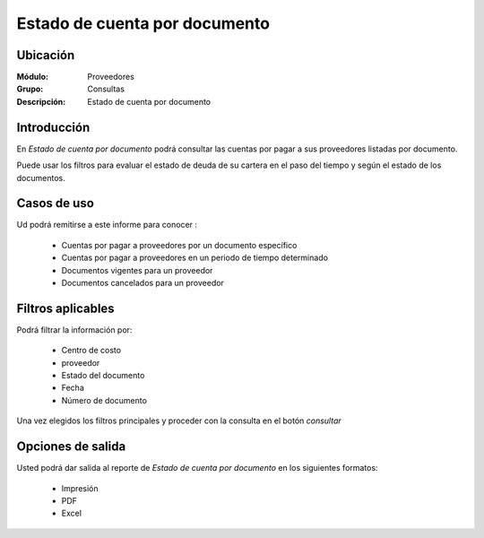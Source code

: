 ==============================
Estado de cuenta por documento
==============================

Ubicación
---------

:Módulo:
 Proveedores

:Grupo:
 Consultas

:Descripción:
  Estado de cuenta por documento

Introducción
------------

En *Estado de cuenta por documento* podrá consultar las cuentas por pagar a sus proveedores listadas por documento. 

Puede usar los filtros para evaluar el estado de deuda de su cartera en el paso del tiempo y según el estado de los documentos.


Casos de uso
------------

Ud podrá remitirse a este informe para conocer :

	- Cuentas por pagar a proveedores por un documento específico
	- Cuentas por pagar a proveedores en un periodo de tiempo determinado
	- Documentos vigentes para un proveedor
	- Documentos cancelados para un proveedor
	
Filtros aplicables
------------------
Podrá filtrar la información por:

	- Centro de costo
	- proveedor
	- Estado del documento
	- Fecha
	- Número de documento

Una vez elegidos los filtros principales y proceder con la consulta en el botón |btn_ok.bmp| *consultar* 

Opciones de salida
------------------
Usted podrá dar salida al reporte de *Estado de cuenta por documento* en los siguientes formatos:

	- |printer_q.bmp| Impresión
	- |pdf_logo.gif| PDF
	- |excel.bmp| Excel



.. |pdf_logo.gif| image:: /_images/generales/pdf_logo.gif
.. |excel.bmp| image:: /_images/generales/excel.bmp
.. |codbar.png| image:: /_images/generales/codbar.png
.. |printer_q.bmp| image:: /_images/generales/printer_q.bmp
.. |calendaricon.gif| image:: /_images/generales/calendaricon.gif
.. |gear.bmp| image:: /_images/generales/gear.bmp
.. |openfolder.bmp| image:: /_images/generales/openfold.bmp
.. |library_listview.bmp| image:: /_images/generales/library_listview.png
.. |plus.bmp| image:: /_images/generales/plus.bmp
.. |wzedit.bmp| image:: /_images/generales/wzedit.bmp
.. |buscar.bmp| image:: /_images/generales/buscar.bmp
.. |delete.bmp| image:: /_images/generales/delete.bmp
.. |btn_ok.bmp| image:: /_images/generales/btn_ok.bmp
.. |refresh.bmp| image:: /_images/generales/refresh.bmp
.. |descartar.bmp| image:: /_images/generales/descartar.bmp
.. |save.bmp| image:: /_images/generales/save.bmp
.. |wznew.bmp| image:: /_images/generales/wznew.bmp